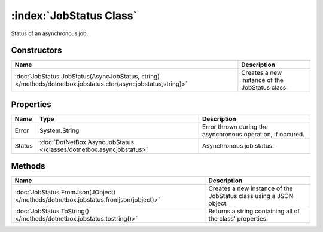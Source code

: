 :index:`JobStatus Class`
========================

Status of an asynchronous job.

Constructors
------------

============================================================================================================= ==============================================
Name                                                                                                          Description                                    
============================================================================================================= ==============================================
:doc:`JobStatus.JobStatus(AsyncJobStatus, string) </methods/dotnetbox.jobstatus.ctor(asyncjobstatus,string)>` Creates a new instance of the JobStatus class. 
============================================================================================================= ==============================================

Properties
----------

====== =================================================================== ===========================================================
Name   Type                                                                Description                                                 
====== =================================================================== ===========================================================
Error  System.String                                                       Error thrown during the asynchronous operation, if occured. 
Status :doc:`DotNetBox.AsyncJobStatus </classes/dotnetbox.asyncjobstatus>` Asynchronous job status.                                    
====== =================================================================== ===========================================================

Methods
-------

=================================================================================== ==================================================================
Name                                                                                Description                                                        
=================================================================================== ==================================================================
:doc:`JobStatus.FromJson(JObject) </methods/dotnetbox.jobstatus.fromjson(jobject)>` Creates a new instance of the JobStatus class using a JSON object. 
:doc:`JobStatus.ToString() </methods/dotnetbox.jobstatus.tostring()>`               Returns a string containing all of the class' properties.          
=================================================================================== ==================================================================

